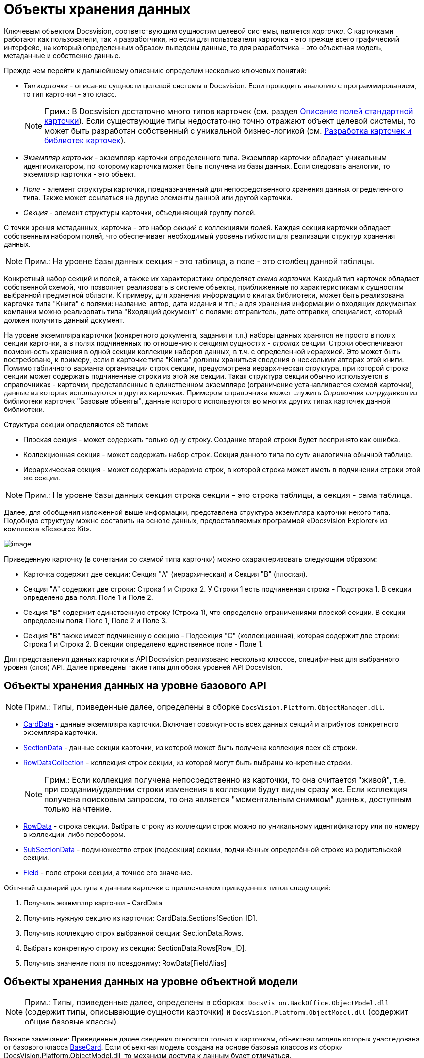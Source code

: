 = Объекты хранения данных

Ключевым объектом Docsvision, соответствующим сущностям целевой системы, является _карточка_. С карточками работают как пользователи, так и разработчики, но если для пользователя карточка - это прежде всего графический интерфейс, на который определенным образом выведены данные, то для разработчика - это объектная модель, метаданные и собственно данные.

Прежде чем перейти к дальнейшему описанию определим несколько ключевых понятий:

* _Тип карточки_ - описание сущности целевой системы в Docsvision. Если проводить аналогию с программированием, то тип карточки - это класс.
+
[NOTE]
====
[.note__title]#Прим.:# В Docsvision достаточно много типов карточек (см. раздел xref:DM_StandartCards.adoc[Описание полей стандартной карточки]). Если существующие типы недостаточно точно отражают объект целевой системы, то может быть разработан собственный с уникальной бизнес-логикой (см. xref:dm_developmentcards.adoc[Разработка карточек и библиотек карточек]).
====
* _Экземпляр карточки_ - экземпляр карточки определенного типа. Экземпляр карточки обладает уникальным идентификатором, по которому карточка может быть получена из базы данных. Если следовать аналогии, то экземпляр карточки - это объект.
* _Поле_ - элемент структуры карточки, предназначенный для непосредственного хранения данных определенного типа. Также может ссылаться на другие элементы данной или другой карточки.
* _Секция_ - элемент структуры карточки, объединяющий группу полей.

С точки зрения метаданных, карточка - это набор _секций_ с коллекциями _полей_. Каждая секция карточки обладает собственным набором полей, что обеспечивает необходимый уровень гибкости для реализации структур хранения данных.

[NOTE]
====
[.note__title]#Прим.:# На уровне базы данных секция - это таблица, а поле - это столбец данной таблицы.
====

Конкретный набор секций и полей, а также их характеристики определяет _схема карточки_. Каждый тип карточек обладает собственной схемой, что позволяет реализовать в системе объекты, приближенные по характеристикам к сущностям выбранной предметной области. К примеру, для хранения информации о книгах библиотеки, может быть реализована карточка типа "Книга" с полями: название, автор, дата издания и т.п.; а для хранения информации о входящих документах компании можно реализовать типа "Входящий документ" с полями: отправитель, дате отправки, специалист, который должен получить данный документ.

На уровне экземпляра карточки (конкретного документа, задания и т.п.) наборы данных хранятся не просто в полях секций карточки, а в полях подчиненных по отношению к секциям сущностях - _строках_ секций. Строки обеспечивают возможность хранения в одной секции коллекции наборов данных, в т.ч. с определенной иерархией. Это может быть востребовано, к примеру, если в карточке типа "Книга" должны храниться сведения о нескольких авторах этой книги. Помимо табличного варианта организации строк секции, предусмотрена иерархическая структура, при которой строка секции может содержать подчиненные строки из этой же секции. Такая структура секции обычно используется в справочниках - карточки, представленные в единственном экземпляре (ограничение устанавливается схемой карточки), данные из которых используются в других карточках. Примером справочника может служить _Справочник сотрудников_ из библиотеки карточек "Базовые объекты", данные которого используются во многих других типах карточек данной библиотеки.

Структура секции определяются её типом:

* Плоская секция - может содержать только одну строку. Создание второй строки будет воспринято как ошибка.
* Коллекционная секция - может содержать набор строк. Секция данного типа по сути аналогична обычной таблице.
* Иерархическая секция - может содержать иерархию строк, в которой строка может иметь в подчинении строки этой же секции.

[NOTE]
====
[.note__title]#Прим.:# На уровне базы данных секция строка секции - это строка таблицы, а секция - сама таблица.
====

Далее, для обобщения изложенной выше информации, представлена структура экземпляра карточки некого типа. Подобную структуру можно составить на основе данных, предоставляемых программой «Docsvision Explorer» из комплекта «Resource Kit».

image::data_struct.png[image]

Приведенную карточку (в сочетании со схемой типа карточки) можно охарактеризовать следующим образом:

* Карточка содержит две секции: Секция "A" (иерархическая) и Секция "B" (плоская).
* Секция "A" содержит две строки: Строка 1 и Строка 2. У Строки 1 есть подчиненная строка - Подстрока 1. В секции определено два поля: Поле 1 и Поле 2.
* Секция "B" содержит единственную строку (Строка 1), что определено ограничениями плоской секции. В секции определены поля: Поле 1, Поле 2 и Поле 3.
* Секция "B" также имеет подчиненную секцию - Подсекция "С" (коллекционная), которая содержит две строки: Строка 1 и Строка 2. В секции определено единственное поле - Поле 1.

Для представления данных карточки в API Docsvision реализовано несколько классов, специфичных для выбранного уровня (слоя) API. Далее приведены такие типы для обоих уровней API Docsvision.

== Объекты хранения данных на уровне базового API

[NOTE]
====
[.note__title]#Прим.:# Типы, приведенные далее, определены в сборке `DocsVision.Platform.ObjectManager.dll`.
====

* xref:..xref:api/DocsVision/Platform/ObjectManager/CardData_CL.adoc[CardData] - данные экземпляра карточки. Включает совокупность всех данных секций и атрибутов конкретного экземпляра карточки.
* xref:..xref:api/DocsVision/Platform/ObjectManager/SectionData_CL.adoc[SectionData] - данные секции карточки, из которой может быть получена коллекция всех её строки.
* xref:..xref:api/DocsVision/Platform/ObjectManager/RowDataCollection_CL.adoc[RowDataCollection] - коллекция строк секции, из которой могут быть выбраны конкретные строки.
+
[NOTE]
====
[.note__title]#Прим.:# Если коллекция получена непосредственно из карточки, то она считается "живой", т.е. при создании/удалении строки изменения в коллекции будут видны сразу же. Если коллекция получена поисковым запросом, то она является "моментальным снимком" данных, доступным только на чтение.
====
* xref:..xref:api/DocsVision/Platform/ObjectManager/RowData_CL.adoc[RowData] - строка секции. Выбрать строку из коллекции строк можно по уникальному идентификатору или по номеру в коллекции, либо перебором.
* xref:..xref:api/DocsVision/Platform/ObjectManager/SubSectionData_CL.adoc[SubSectionData] - подмножество строк (подсекция) секции, подчинённых определённой строке из родительской секции.
* xref:..xref:api/DocsVision/Platform/ObjectManager/Metadata/Field_CL.adoc[Field] - поле строки секции, а точнее его значение.

Обычный сценарий доступа к данным карточки с привлечением приведенных типов следующий:

. Получить экземпляр карточки - [.keyword .apiname]#CardData#.
. Получить нужную секцию из карточки: [.keyword .apiname]#CardData.Sections[Section_ID]#.
. Получить коллекцию строк выбранной секции: [.keyword .apiname]#SectionData.Rows#.
. Выбрать конкретную строку из секции: [.keyword .apiname]#SectionData.Rows[Row_ID]#.
. Получить значение поля по псевдониму: [.keyword .apiname]#RowData[FieldAlias]#

== Объекты хранения данных на уровне объектной модели

[NOTE]
====
[.note__title]#Прим.:# Типы, приведенные далее, определены в сборках: `DocsVision.BackOffice.ObjectModel.dll` (содержит типы, описывающие сущности карточки) и `DocsVision.Platform.ObjectModel.dll` (содержит общие базовые классы).

[NOTE]
====
[.note__title]#Важное замечание:# Приведенные далее сведения относятся только к карточкам, объектная модель которых унаследована от базового класса xref:..xref:api/DocsVision/BackOffice/ObjectModel/BaseCard_CL.adoc[BaseCard]. Если объектная модель создана на основе базовых классов из сборки [.keyword .apiname]#DocsVision.Platform.ObjectModel.dll#, то механизм доступа к данным будет отличаться.
====

Объектная модель карточки предлагает гораздо меньшее (в сравнении с базовым API) число типов:
====

* [.keyword .apiname]#BaseCard# - базовый класс карточки, который содержит коллекции всех строк ей секций.
* xref:..xref:api/DocsVision/BackOffice/ObjectModel/BaseCardSectionRow_CL.adoc[BaseCardSectionRow] - строка секции, предоставляющая доступ к своим полям.

Как видно из списка, в объектной модели нет отдельных классов для секций и полей, что несколько упрощает сценарий доступа к данным, который в общем случае будет следующий:

. Получить экземпляр карточки - тип [.keyword .apiname]#BaseCard#, либо унаследованный от него.
. Выбрать строки конкретной секции, воспользовавшись методом [.keyword .apiname]#BaseCard.GetSection#.
. Выбрать строку из полученной коллекции.
. Получить значение нужного поля по его псевдониму: BaseCardSectionRow["FieldAlias"].

Если для типа карточки была реализована собственная объектная модель, то обращение к данным карточки будут выглядеть еще проще:

. Получить экземпляр карточки, к примеру, типа SampleCard - унаследован от типа [.keyword .apiname]#BaseCard#.
. Получить коллекцию строк секции, из соответствующего публичного свойства класса: SampleCard.SampleSection.
. Выбрать нужную строку секции: SampleCard.SampleSection[0]. Если секция является плоской и это учтено при реализации объектной модели, то данный шаг пропускается.
. Получить значение поля: SampleCard.SampleSection[0].SampleField.

Помимо типов, приведенных выше и относящихся к доступу к данным карточки, в процессе разработки типов могут быть задействованы дополнительные типы, к примеру, относящиеся к справочникам. Если такие типы будут использованы далее, то будет приведено их описание. Также описание большинства типов API Docsvision приведено в разделе xref:..xref:api/Intro.adoc[Библиотека классов].

== См. также

* xref:dm_connection.adoc[Подключение к серверу Docsvision]
